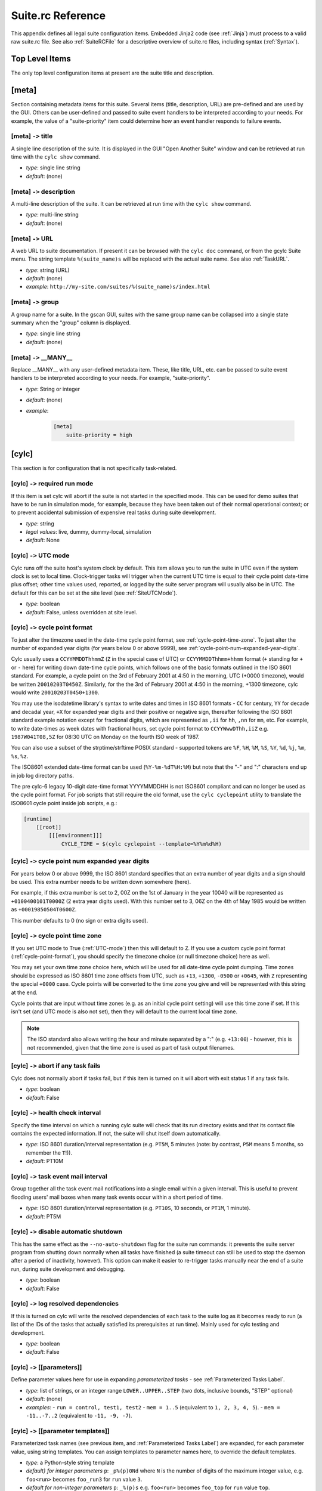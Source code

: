 .. _SuiteRCReference:

Suite.rc Reference
==================

This appendix defines all legal suite configuration items.
Embedded Jinja2 code (see :ref:`Jinja`) must process to a valid
raw suite.rc file. See also :ref:`SuiteRCFile` for a descriptive
overview of suite.rc files, including syntax (:ref:`Syntax`).


Top Level Items
---------------

The only top level configuration items at present are the suite title
and description.


[meta]
------

Section containing metadata items for this suite. Several items
(title, description, URL) are pre-defined and are used by the GUI. Others
can be user-defined and passed to suite event handlers to be interpreted
according to your needs. For example, the value of a "suite-priority" item
could determine how an event handler responds to failure events.


[meta] ``->`` title
^^^^^^^^^^^^^^^^^^^

A single line description of the suite. It is displayed in the GUI
"Open Another Suite" window and can be retrieved at run time with the
``cylc show`` command.

- *type*: single line string
- *default*: (none)


[meta] ``->`` description
^^^^^^^^^^^^^^^^^^^^^^^^^

A multi-line description of the suite. It can be retrieved at run time
with the ``cylc show`` command.

- *type*: multi-line string
- *default*: (none)


.. _SuiteURL:

[meta] ``->`` URL
^^^^^^^^^^^^^^^^^

A web URL to suite documentation.  If present it can be browsed with the
``cylc doc`` command, or from the gcylc Suite menu. The string
template ``%(suite_name)s`` will be replaced with the actual suite
name. See also :ref:`TaskURL`.

- *type*: string (URL)
- *default*: (none)
- *example*: ``http://my-site.com/suites/%(suite_name)s/index.html``


[meta] ``->`` group
^^^^^^^^^^^^^^^^^^^

A group name for a suite. In the gscan GUI, suites with the same group name can
be collapsed into a single state summary when the "group" column is displayed.

- *type*: single line string
- *default*: (none)


[meta] ``->`` \_\_MANY\_\_
^^^^^^^^^^^^^^^^^^^^^^^^^^

Replace \_\_MANY\_\_ with any user-defined metadata item. These, like
title, URL, etc. can be passed to suite event handlers to be interpreted
according to your needs. For example, "suite-priority".

- *type*: String or integer
- *default*: (none)
- *example*:

   .. code-block:: cylc

      [meta]
          suite-priority = high


[cylc]
------

This section is for configuration that is not specifically task-related.


[cylc] ``->`` required run mode
^^^^^^^^^^^^^^^^^^^^^^^^^^^^^^^

If this item is set cylc will abort if the suite is not started in the
specified mode. This can be used for demo suites that have to be
run in simulation mode, for example, because they have been taken out of
their normal operational context; or to prevent accidental submission of
expensive real tasks during suite development.

- *type*: string
- *legal values*: live, dummy, dummy-local, simulation
- *default*: None


.. _UTC-mode:

[cylc] ``->`` UTC mode
^^^^^^^^^^^^^^^^^^^^^^

Cylc runs off the suite host's system clock by default. This item allows
you to run the suite in UTC even if the system clock is set to local time.
Clock-trigger tasks will trigger when the current UTC time is equal to
their cycle point date-time plus offset; other time values used, reported, or
logged by the suite server program will usually also be in UTC. The default for
this can be set at the site level (see :ref:`SiteUTCMode`).

- *type*: boolean
- *default*: False, unless overridden at site level.


.. _cycle-point-format:

[cylc] ``->`` cycle point format
^^^^^^^^^^^^^^^^^^^^^^^^^^^^^^^^

To just alter the timezone used in the date-time cycle point format, see
:ref:`cycle-point-time-zone`. To just alter the number of expanded year digits
(for years below 0 or above 9999), see
:ref:`cycle-point-num-expanded-year-digits`.

Cylc usually uses a ``CCYYMMDDThhmmZ`` (``Z`` in the special
case of UTC) or ``CCYYMMDDThhmm+hhmm`` format (``+`` standing
for ``+`` or ``-`` here) for writing down date-time cycle
points, which follows one of the basic formats outlined in the ISO 8601
standard. For example, a cycle point on the 3rd of February 2001 at 4:50 in
the morning, UTC (+0000 timezone), would be written
``20010203T0450Z``. Similarly, for the the 3rd of February 2001 at
4:50 in the morning, +1300 timezone, cylc would write
``20010203T0450+1300``.

You may use the isodatetime library's syntax to write dates and times in ISO
8601 formats - ``CC`` for century, ``YY`` for decade and
decadal year, ``+X`` for expanded year digits and their positive or
negative sign, thereafter following the ISO 8601 standard example notation
except for fractional digits, which are represented as ``,ii`` for
``hh``, ``,nn`` for ``mm``, etc. For example, to write
date-times as week dates with fractional hours, set cycle point format to
``CCYYWwwDThh,iiZ`` e.g.  ``1987W041T08,5Z`` for 08:30 UTC on
Monday on the fourth ISO week of 1987.

You can also use a subset of the strptime/strftime POSIX standard - supported
tokens are ``%F``, ``%H``, ``%M``, ``%S``,
``%Y``, ``%d``, ``%j``, ``%m``, ``%s``, ``%z``.

The ISO8601 extended date-time format can be used
(``%Y-%m-%dT%H:%M``) but
note that the "-" and ":" characters end up in job log directory paths.

The pre cylc-6 legacy 10-digit date-time format YYYYMMDDHH is not ISO8601
compliant and can no longer be used as the cycle point format. For job
scripts that still require the old format, use the
``cylc cyclepoint`` utility to translate the ISO8601 cycle point
inside job scripts, e.g.:

.. code-block:: cylc

   [runtime]
       [[root]]
           [[[environment]]]
               CYCLE_TIME = $(cylc cyclepoint --template=%Y%m%d%H)


.. _cycle-point-num-expanded-year-digits:

[cylc] ``->`` cycle point num expanded year digits
^^^^^^^^^^^^^^^^^^^^^^^^^^^^^^^^^^^^^^^^^^^^^^^^^^

For years below 0 or above 9999, the ISO 8601 standard specifies that an
extra number of year digits and a sign should be used. This extra number needs
to be written down somewhere (here).

For example, if this extra number is set to 2, 00Z on the 1st of January in
the year 10040 will be represented as ``+0100400101T0000Z`` (2 extra
year digits used). With this number set to 3, 06Z on the 4th of May 1985 would
be written as ``+00019850504T0600Z``.

This number defaults to 0 (no sign or extra digits used).


.. _cycle-point-time-zone:

[cylc] ``->`` cycle point time zone
^^^^^^^^^^^^^^^^^^^^^^^^^^^^^^^^^^^

If you set UTC mode to True (:ref:`UTC-mode`) then this will default to
``Z``. If you use a custom cycle point format
(:ref:`cycle-point-format`), you should specify the timezone choice (or null
timezone choice) here as well.

You may set your own time zone choice here, which will be used for all
date-time cycle point dumping. Time zones should be expressed as ISO 8601 time
zone offsets from UTC, such as ``+13``, ``+1300``,
``-0500`` or ``+0645``, with ``Z`` representing the
special ``+0000`` case. Cycle points will be converted to the time
zone you give and will be represented with this string at the end.

Cycle points that are input without time zones (e.g. as an initial cycle
point
setting) will use this time zone if set. If this isn't set (and UTC mode is
also not set), then they will default to the current local time zone.

.. note::

   The ISO standard also allows writing the hour and minute separated
   by a ":" (e.g. ``+13:00``) - however, this is not recommended, given
   that the time zone is used as part of task output filenames.


[cylc] ``->`` abort if any task fails
^^^^^^^^^^^^^^^^^^^^^^^^^^^^^^^^^^^^^

Cylc does not normally abort if tasks fail, but if this item is turned
on it will abort with exit status 1 if any task fails.

- *type*: boolean
- *default*: False


.. _health-check-interval:

[cylc] ``->`` health check interval
^^^^^^^^^^^^^^^^^^^^^^^^^^^^^^^^^^^

Specify the time interval on which a running cylc suite will check that its run
directory exists and that its contact file contains the expected information.
If not, the suite will shut itself down automatically.

- *type*: ISO 8601 duration/interval representation (e.g. 
  ``PT5M``, 5 minutes (note: by contrast, ``P5M`` means 5
  months, so remember the ``T``!)).
- *default*: PT10M


.. _task-event-mail-interval:

[cylc] ``->`` task event mail interval
^^^^^^^^^^^^^^^^^^^^^^^^^^^^^^^^^^^^^^

Group together all the task event mail notifications into a single email within
a given interval. This is useful to prevent flooding users' mail boxes when
many task events occur within a short period of time.

- *type*: ISO 8601 duration/interval representation (e.g.
  ``PT10S``, 10 seconds, or ``PT1M``, 1 minute).
- *default*: PT5M


[cylc] ``->`` disable automatic shutdown
^^^^^^^^^^^^^^^^^^^^^^^^^^^^^^^^^^^^^^^^

This has the same effect as the ``--no-auto-shutdown`` flag for
the suite run commands: it prevents the suite server program from shutting down
normally when all tasks have finished (a suite timeout can still be used to
stop the daemon after a period of inactivity, however).  This option can
make it easier to re-trigger tasks manually near the end of a suite run,
during suite development and debugging.

- *type*: boolean
- *default*: False


[cylc] ``->`` log resolved dependencies
^^^^^^^^^^^^^^^^^^^^^^^^^^^^^^^^^^^^^^^

If this is turned on cylc will write the resolved dependencies of each
task to the suite log as it becomes ready to run (a list of the IDs of
the tasks that actually satisfied its prerequisites at run time). Mainly
used for cylc testing and development.

- *type*: boolean
- *default*: False


[cylc] ``->`` [[parameters]]
^^^^^^^^^^^^^^^^^^^^^^^^^^^^

Define parameter values here for use in expanding *parameterized tasks* -
see :ref:`Parameterized Tasks Label`.

- *type*: list of strings, or an integer range
  ``LOWER..UPPER..STEP`` (two dots, inclusive bounds, "STEP" optional)
- *default*: (none)
- *examples*:
  - ``run = control, test1, test2``
  - ``mem = 1..5``  (equivalent to ``1, 2, 3, 4, 5``).
  - ``mem = -11..-7..2``  (equivalent to ``-11, -9, -7``).


.. _RefParameterTemplates:

[cylc] ``->`` [[parameter templates]]
^^^^^^^^^^^^^^^^^^^^^^^^^^^^^^^^^^^^^

Parameterized task names (see previous item, and
:ref:`Parameterized Tasks Label`) are expanded, for each parameter value,
using string templates.  You can assign templates to parameter names here,
to override the default templates.

- *type*: a Python-style string template
- *default} for integer parameters* ``p``:
  ``_p%(p)0Nd``
  where ``N`` is the number of digits of the maximum integer value,
  e.g. ``foo<run>`` becomes ``foo_run3`` for ``run`` value ``3``.
- *default for non-integer parameters* ``p``:
  ``_%(p)s`` e.g. ``foo<run>`` becomes ``foo_top`` for
  ``run`` value ``top``.
- *example*: ``run = -R%(run)s`` e.g. ``foo<run>`` becomes ``foo-R3`` for
  ``run`` value ``3``.

.. note::

   The values of a parameter named ``p`` are substituted for ``%(p)s``.
   In ``_run%(run)s`` the first "run" is a string literal, and the second
   gets substituted with each value of the parameter.


.. _SuiteEventHandling:

[cylc] ``->`` [[events]]
^^^^^^^^^^^^^^^^^^^^^^^^

Cylc has internal "hooks" to which you can attach handlers that are
called by the suite server program whenever certain events occur. This section
configures suite event hooks; see :ref:`TaskEventHandling` for
task event hooks.

Event handler commands can send an email or an SMS, call a pager, intervene in
the operation of their own suite, or whatever.
They can be held in the suite bin directory, otherwise it is up to you
to ensure their location is in ``$PATH`` (in the shell in which
cylc runs, on the suite host). The commands should require
very little resource to run and should return quickly.

Each event handler can be specified as a list of command lines or command
line templates.

A command line template may have any or all of these patterns which will be
substituted with actual values:

- \%(event)s: event name (see below)
- \%(suite)s: suite name
- \%(suite\_url)s: suite URL
- \%(message)s: event message, if any
- any suite [meta] item, e.g.:
  - \%(title)s: suite title
  - \%(importance)s: example custom suite metadata

Otherwise the command line will be called with the following default
arguments:

.. code-block:: none

   <suite-event-handler> %(event)s %(suite)s %(message)s

.. note::

   Substitution patterns should not be quoted in the template strings.
   This is done automatically where required.

Additional information can be passed to event handlers via
[cylc] ``->`` [[environment]].


[cylc] ``->`` [[events]] ``->`` EVENT handler
"""""""""""""""""""""""""""""""""""""""""""""

A comma-separated list of one or more event handlers to call when one of the
following EVENTs occurs:

- **startup**  - the suite has started running
- **shutdown** - the suite is shutting down
- **timeout**  - the suite has timed out
- **stalled** - the suite has stalled
- **inactivity** - the suite is inactive

Default values for these can be set at the site level via the siterc file
(see :ref:`SiteCylcHooks`).

Item details:

- *type*: string (event handler script name)
- *default*: None, unless defined at the site level.
- *example*: ``startup handler = my-handler.sh``


[cylc] ``->`` [[[events]]] ``->`` handlers
""""""""""""""""""""""""""""""""""""""""""

Specify the general event handlers as a list of command lines or command line
templates.

- *type*: Comma-separated list of strings (event handler command line or
  command line templates).
- *default*: (none)
- *example*: ``handlers = my-handler.sh``


[cylc] ``->`` [[events]] ``->`` handler events
""""""""""""""""""""""""""""""""""""""""""""""

Specify the events for which the general event handlers should be invoked.

- *type*: Comma-separated list of events
- *default*: (none)
- *example*: ``handler events = timeout, shutdown``


[cylc] ``->`` [[events]] ``->`` mail events
"""""""""""""""""""""""""""""""""""""""""""

Specify the suite events for which notification emails should be sent.

- *type*: Comma-separated list of events
- *default*: (none)
- *example*: ``mail events = startup, shutdown, timeout``


[cylc] ``->`` [[events]] ``->`` mail footer
"""""""""""""""""""""""""""""""""""""""""""

Specify a string or string template to insert to footers of notification emails
for both suite events and task events.

A template string may have any or all of these patterns which will be
substituted with actual values:

- \%(host)s: suite host name
- \%(port)s: suite port number
- \%(owner)s: suite owner name
- \%(suite)s: suite name

- *type*: 
- *default*: (none)
- *example*:
  ``mail footer = see: http://localhost/%(owner)s/notes-on/%(suite)s/``


[cylc] ``->`` [[events]] ``->`` mail from
"""""""""""""""""""""""""""""""""""""""""

Specify an alternate ``from:`` email address for suite event notifications.

- *type*: string
- *default*: None, (notifications@HOSTNAME)
- *example*: ``mail from = no-reply@your-org``


[cylc] ``->`` [[events]] ``->`` mail smtp
"""""""""""""""""""""""""""""""""""""""""

Specify the SMTP server for sending suite event email notifications.

- *type*: string
- *default*: None, (localhost:25)
- *example*: ``mail smtp = smtp.yourorg``


[cylc] ``->`` [[events]] ``->`` mail to
"""""""""""""""""""""""""""""""""""""""

A list of email addresses to send suite event notifications. The list can be
anything accepted by the ``mail`` command.

- *type*: string
- *default*: None, (USER@HOSTNAME)
- *example*: ``mail to = your.colleague``


[cylc] ``->`` [[events]] ``->`` timeout
"""""""""""""""""""""""""""""""""""""""

If a timeout is set and the timeout event is handled, the timeout event
handler(s) will be called if the suite stays in a stalled state for some period
of time. The timer is set initially at suite start up. It is possible to set a
default for this at the site level (see :ref:`SiteCylcHooks`).

- *type*: ISO 8601 duration/interval representation (e.g. 
  ``PT5S``, 5 seconds, ``PT1S``, 1 second) - minimum 0 seconds.
- *default*: (none), unless set at the site level.


[cylc] ``->`` [[events]] ``->`` inactivity
""""""""""""""""""""""""""""""""""""""""""

If inactivity is set and the inactivity event is handled, the inactivity event
handler(s) will be called if there is no activity in the suite for some period
of time. The timer is set initially at suite start up. It is possible to set a
default for this at the site level (see :ref:`SiteCylcHooks`).

- *type*: ISO 8601 duration/interval representation (e.g.  
  ``PT5S``, 5 seconds, ``PT1S``, 1 second) - minimum 0 seconds.
- *default*: (none), unless set at the site level.


[cylc] ``->`` [[events]] ``->`` reset timer
"""""""""""""""""""""""""""""""""""""""""""

If ``True`` (the default) the suite timer will continually reset
after any task changes state, so you can time out after some interval
since the last activity occured rather than on absolute suite execution
time.

- *type*: boolean
- *default*: True


[cylc] ``->`` [[events]] ``->`` abort on stalled
""""""""""""""""""""""""""""""""""""""""""""""""

If this is set to True it will cause the suite to abort with error status
if it stalls. A suite is considered "stalled" if there are no active,
queued or submitting tasks or tasks waiting for clock triggers to be met. It is
possible to set a default for this at the site level
(see :ref:`SiteCylcHooks`).

- *type*: boolean
- *default*: False, unless set at the site level.


[cylc] ``->`` [[events]] ``->`` abort on timeout
""""""""""""""""""""""""""""""""""""""""""""""""

If a suite timer is set (above) this will cause the suite to abort with
error status if the suite times out while still running. It is possible to set
a default for this at the site level (see :ref:`SiteCylcHooks`).

- *type*: boolean
- *default*: False, unless set at the site level.


[cylc] ``->`` [[events]] ``->`` abort on inactivity
"""""""""""""""""""""""""""""""""""""""""""""""""""

If a suite inactivity timer is set (above) this will cause the suite to abort
with error status if the suite is inactive for some period while still running.
It is possible to set a default for this at the site level
(see :ref:`SiteCylcHooks`).

- *type*: boolean
- *default*: False, unless set at the site level.


[cylc] ``->`` [[events]] ``->`` abort if EVENT handler fails
""""""""""""""""""""""""""""""""""""""""""""""""""""""""""""

Cylc does not normally care whether an event handler succeeds or fails,
but if this is turned on the EVENT handler will be executed in the
foreground (which will block the suite while it is running) and the
suite will abort if the handler fails.

- *type*: boolean
- *default*: False


[cylc] ``->`` [[environment]]
"""""""""""""""""""""""""""""

Environment variables defined in this section are passed to suite and
task event handlers.

- These variables are not passed to tasks - use task runtime
  variables for that. Similarly, task runtime variables are not
  available to event handlers - which are executed by the suite server
  program, (not by running tasks) in response to task events.
- Cylc-defined environment variables such as
  ``$CYLC_SUITE_RUN_DIR`` are not passed to task event
  handlers by default, but you can make them available by
  extracting them to the cylc environment like this:

  .. code-block:: cylc

     [cylc]
         [[environment]]
             CYLC_SUITE_RUN_DIR = $CYLC_SUITE_RUN_DIR

- These variables - unlike task execution environment variables
  which are written to job scripts and interpreted by the shell at
  task run time - are not interpreted by the shell prior to use
  so shell variable expansion expressions cannot be used here.


[cylc] ``->`` [[environment]] ``->`` \_\_VARIABLE\_\_
"""""""""""""""""""""""""""""""""""""""""""""""""""""

Replace ``\_\_VARIABLE\_\_`` with any number of environment variable
assignment expressions.
Values may refer to other local environment variables (order of
definition is preserved) and are not evaluated or manipulated by
cylc, so any variable assignment expression that is legal in the
shell in which cylc is running can be used (but see the warning
above on variable expansions, which will not be evaluated).
White space around the ``=`` is allowed (as far as cylc's file
parser is concerned these are just suite configuration items).

- *type*: string
- *default*: (none)
- *examples*: ``FOO = $HOME/foo``


.. _ReferenceTestConfig:

[cylc] ``->`` [[reference test]]
""""""""""""""""""""""""""""""""

Reference tests are finite-duration suite runs that abort with non-zero
exit status if cylc fails, if any task fails, if the suite times
out, or if a shutdown event handler that (by default) compares the test
run with a reference run reports failure. See :ref:`AutoRefTests`.


[cylc] ``->`` [[reference test]] ``->`` suite shutdown event handler
""""""""""""""""""""""""""""""""""""""""""""""""""""""""""""""""""""

A shutdown event handler that should compare the test run with the
reference run, exiting with zero exit status only if the test run
verifies.

- *type*: string (event handler command name or path)
- *default*: ``cylc hook check-triggering``

As for any event handler, the full path can be ommited if the script is
located somewhere in ``$PATH`` or in the suite bin directory.


[cylc] ``->`` [[reference test]] ``->`` required run mode
"""""""""""""""""""""""""""""""""""""""""""""""""""""""""

If your reference test is only valid for a particular run mode, this
setting will cause cylc to abort if a reference test is attempted
in another run mode.

- *type*: string
- *legal values*: live, dummy, dummy-local, simulation
- *default*: None


[cylc] ``->`` [[reference test]] ``->`` allow task failures
"""""""""""""""""""""""""""""""""""""""""""""""""""""""""""

A reference test run will abort immediately if any task fails, unless
this item is set, or a list of *expected task failures* is provided
(below).

- *type*: boolean
- *default*: False


[cylc] ``->`` [[reference test]] ``->`` expected task failures
""""""""""""""""""""""""""""""""""""""""""""""""""""""""""""""

A reference test run will abort immediately if any task fails, unless
*allow task failures* is set (above) or the failed task is found
in a list IDs of tasks that are expected to fail.

- *type*: Comma-separated list of strings (task IDs: ``name.cycle_point``).
- *default*: (none)
- *example*: ``foo.20120808, bar.20120908``


[cylc] ``->`` [[reference test]] ``->`` live mode suite timeout
"""""""""""""""""""""""""""""""""""""""""""""""""""""""""""""""

The timeout value, expressed as an ISO 8601 duration/interval, after which the
test run should be aborted if it has not finished, in live mode. Test runs
cannot be done in live mode unless you define a value for this item, because
it is not possible to arrive at a sensible default for all suites.

- *type*: ISO 8601 duration/interval representation, e.g. 
  ``PT5M`` is 5 minutes (note: by contrast ``P5M`` means 5
  months, so remember the ``T``!).
- *default*: PT1M (1 minute)


[cylc] ``->`` [[reference test]] ``->`` simulation mode suite timeout
"""""""""""""""""""""""""""""""""""""""""""""""""""""""""""""""""""""

The timeout value in minutes after which the test run should be aborted
if it has not finished, in simulation mode. Test runs cannot be done in
simulation mode unless you define a value for this item, because it is
not possible to arrive at a sensible default for all suites.

- *type*: ISO 8601 duration/interval representation (e.g. 
  ``PT5M``, 5 minutes (note: by contrast, ``P5M`` means 5
  months, so remember the ``T``!)).
- *default*: PT1M (1 minute)


[cylc] ``->`` [[reference test]] ``->`` dummy mode suite timeout
""""""""""""""""""""""""""""""""""""""""""""""""""""""""""""""""

The timeout value, expressed as an ISO 8601 duration/interval, after which the
test run should be aborted if it has not finished, in dummy mode.  Test runs
cannot be done in dummy mode unless you define a value for this item, because
it is not possible to arrive at a sensible default for all suites.

- *type*: ISO 8601 duration/interval representation (e.g. 
  ``PT5M``, 5 minutes (note: by contrast, ``P5M`` means 5
  months, so remember the ``T``!)).
- *default*: PT1M (1 minute)


.. _SuiteAuth:

[cylc] ``->`` [[authentication]]
^^^^^^^^^^^^^^^^^^^^^^^^^^^^^^^^

Authentication of client programs with suite server programs can be set in the
global site/user config files and overridden here if necessary.
See :ref:`GlobalAuth` for more information.


[cylc] ``->`` [[authentication]] ``->`` public
""""""""""""""""""""""""""""""""""""""""""""""

The client privilege level granted for public access - i.e. no suite passphrase
required.  See :ref:`GlobalAuth` for legal values.


[cylc] ``->`` [[simulation]]
^^^^^^^^^^^^^^^^^^^^^^^^^^^^

Suite-level configuration for the *simulation* and *dummy* run modes
described in :ref:`SimulationMode`.


[cylc] ``->`` [[simulation]] ``->`` disable suite event handlers
""""""""""""""""""""""""""""""""""""""""""""""""""""""""""""""""

If this is set to ``True`` configured suite event handlers will not be
called in simulation or dummy modes.

- *type*: boolean
- *default*: ``True``


[scheduling]
------------

This section allows cylc to determine when tasks are ready to run.


.. _cycling-mode:

[scheduling] ``->`` cycling mode
^^^^^^^^^^^^^^^^^^^^^^^^^^^^^^^^

Cylc runs using the proleptic Gregorian calendar by default. This item allows
you to either run the suite using the 360 day calendar (12 months of 30 days
in a year) or using integer cycling. It also supports use of the 365 (never a
leap year) and 366 (always a leap year) calendars.

- *type*: string
- *legal values*: gregorian, 360day, 365day, 366day, integer
- *default*: gregorian


.. _initial cycle point:

[scheduling] ``->`` initial cycle point
^^^^^^^^^^^^^^^^^^^^^^^^^^^^^^^^^^^^^^^

In a cold start each cycling task (unless specifically excluded under
``[special tasks]``) will be loaded into the suite with this cycle point,
or with the closest subsequent valid cycle point for the task.  This item can
be overridden on the command line or in the gcylc suite start panel.

In date-time cycling, if you do not provide time zone information for this,
it will be assumed to be local time, or in UTC if :ref:`UTC-mode` is set, or in
the time zone determined by :ref:`cycle-point-time-zone` if that is set.

- *type*: ISO 8601 date-time point representation (e.g. 
  ``CCYYMMDDThhmm``, 19951231T0630) or "now".
- *default*: (none)

The string "now" converts to the current date-time on the suite host (adjusted
to UTC if the suite is in UTC mode but the host is not) to minute resolution.
Minutes (or hours, etc.) may be ignored depending on your cycle point format
(:ref:`cycle-point-format`).


[scheduling] ``->`` final cycle point
^^^^^^^^^^^^^^^^^^^^^^^^^^^^^^^^^^^^^

Cycling tasks are held once they pass the final cycle point, if one is
specified. Once all tasks have achieved this state the suite will shut
down. If this item is provided you can override it on the command line
or in the gcylc suite start panel.

In date-time cycling, if you do not provide time zone information for this,
it will be assumed to be local time, or in UTC if :ref:`UTC-mode` is set, or in
the :ref:`cycle-point-time-zone` if that is set.

- *type*: ISO 8601 date-time point representation (e.g. 
  ``CCYYMMDDThhmm``, 19951231T1230) or ISO 8601 date-time offset
  (e.g.  +P1D+PT6H)
- *default*: (none)


.. _initial cycle point constraints:

[scheduling] ``->`` initial cycle point constraints
^^^^^^^^^^^^^^^^^^^^^^^^^^^^^^^^^^^^^^^^^^^^^^^^^^^

In a cycling suite it is possible to restrict the initial cycle point by
defining a list of truncated time points under the initial cycle point
constraints.

- *type*: Comma-separated list of ISO 8601 truncated time point
  representations (e.g.  T00, T06, T-30).
- *default*: (none)


.. _final cycle point constraints:

[scheduling] ``->`` final cycle point constraints
^^^^^^^^^^^^^^^^^^^^^^^^^^^^^^^^^^^^^^^^^^^^^^^^^

In a cycling suite it is possible to restrict the final cycle point by
defining a list of truncated time points under the final cycle point
constraints.

- *type*: Comma-separated list of ISO 8601 truncated time point
  representations (e.g. T00, T06, T-30).
- *default*: (none)


[scheduling] ``->`` hold after point
^^^^^^^^^^^^^^^^^^^^^^^^^^^^^^^^^^^^

Cycling tasks are held once they pass the hold after cycle point, if one is
specified. Unlike the final cycle point suite will not shut down once all tasks
have passed this point. If this item is provided you can override it on the
command line or in the gcylc suite start panel.


.. _runahead limit:

[scheduling] ``->`` runahead limit
^^^^^^^^^^^^^^^^^^^^^^^^^^^^^^^^^^

Runahead limiting prevents the fastest tasks in a suite from getting too far
ahead of the slowest ones, as documented in :ref:`RunaheadLimit`.

This config item specifies a hard limit as a cycle interval between the
slowest and fastest tasks. It is deprecated in favour of the newer default
limiting by ``max active cycle points`` (:ref:`max active cycle points`).

- *type*: Cycle interval string e.g. ``PT12H``
  for a 12 hour limit under ISO 8601 cycling.
- *default*: (none)


.. _max active cycle points:

[scheduling] ``->`` max active cycle points
^^^^^^^^^^^^^^^^^^^^^^^^^^^^^^^^^^^^^^^^^^^

Runahead limiting prevents the fastest tasks in a suite from getting too far
ahead of the slowest ones, as documented in :ref:`RunaheadLimit`.

This config item supersedes the deprecated hard ``runahead limit``
(:ref:`runahead limit`). It allows up to ``N`` (default 3) consecutive
cycle points to be active at any time, adjusted up if necessary for
any future triggering.

- *type*: integer
- *default*: 3


.. _spawn to max active cycle points:

[scheduling] ``->`` spawn to max active cycle points
^^^^^^^^^^^^^^^^^^^^^^^^^^^^^^^^^^^^^^^^^^^^^^^^^^^^

Allows tasks to spawn out to ``max active cycle points``
(:ref:`max active cycle points`), removing restriction that a task has to have
submitted before its successor can be spawned.

*Important*: This should be used with care given the potential impact of
additional task proxies both in terms of memory and cpu for the cylc daemon as
well as overheads in rendering all the additional tasks in gcylc. Also, use
of the setting may highlight any issues with suite design relying on the
default behaviour where downstream tasks would otherwise be waiting on ones
upstream submitting and the suite would have stalled e.g. a housekeeping task
at a later cycle deleting an earlier cycle's data before that cycle has had
chance to run where previously the task would not have been spawned until its
predecessor had been submitted.

- *type*: boolean
- *default*: False


[scheduling] ``->`` [[queues]]
^^^^^^^^^^^^^^^^^^^^^^^^^^^^^^

Configuration of internal queues, by which the number of simultaneously
active tasks (submitted or running) can be limited, per queue. By
default a single queue called *default* is defined, with all tasks
assigned to it and no limit. To use a single queue for the whole suite
just set the limit on the *default* queue as required.
See also :ref:`InternalQueues`.


[scheduling] ``->`` [[queues]] ``->`` [[[\_\_QUEUE\_\_]]]
"""""""""""""""""""""""""""""""""""""""""""""""""""""""""

Section heading for configuration of a single queue. Replace
``\_\_QUEUE\_\_`` with a queue name, and repeat the section as required.

- *type*: string
- *default*: "default"


[scheduling] ``->`` [[queues]] ``->`` [[[\_\_QUEUE\_\_]]] ``->`` limit
''''''''''''''''''''''''''''''''''''''''''''''''''''''''''''''''''''''

The maximum number of active tasks allowed at any one time, for this queue.

- *type*: integer
- *default*: 0 (i.e. no limit)


[scheduling] ``->`` [[queues]] ``->`` [[[\_\_QUEUE\_\_]]] ``->`` members
''''''''''''''''''''''''''''''''''''''''''''''''''''''''''''''''''''''''

A list of member tasks, or task family names, to assign to this queue
(assigned tasks will automatically be removed from the default queue).

- *type*: Comma-separated list of strings (task or family names).
- *default*: none for user-defined queues; all tasks for the "default" queue


[scheduling] ``->`` [[xtriggers]]
^^^^^^^^^^^^^^^^^^^^^^^^^^^^^^^^^

This section is for *External Trigger* function declarations -
see :ref:`External Triggers`.


[scheduling] ``->`` [[xtriggers]] ``->`` \_\_MANY\_\_
"""""""""""""""""""""""""""""""""""""""""""""""""""""

Replace ``\_\_MANY\_\_`` with any user-defined event trigger function
declarations and corresponding labels for use in the graph:

- *type*: string: function signature followed by optional call interval
- *example*: ``trig_1 = my_trigger(arg1, arg2, kwarg1, kwarg2):PT10S``

(See :ref:`External Triggers` for details).


[scheduling] ``->`` [[special tasks]]
^^^^^^^^^^^^^^^^^^^^^^^^^^^^^^^^^^^^^

This section is used to identify tasks with special behaviour. Family names can
be used in special task lists as shorthand for listing all member tasks.


[scheduling] ``->`` [[special tasks]] ``->`` clock-trigger
""""""""""""""""""""""""""""""""""""""""""""""""""""""""""

.. note::

   Please read :ref:`External Triggers` before
   using the older clock triggers described in this section.

Clock-trigger tasks (see :ref:`ClockTriggerTasks`) wait on a wall clock time
specified as an offset from their own cycle point.

- *type*: Comma-separated list of task or family names with
  associated date-time offsets expressed as ISO8601 interval strings,
  positive or negative, e.g. ``PT1H`` for 1 hour.  The offset
  specification may be omitted to trigger right on the cycle point.
- *default*: (none)
- *example*:

  .. code-block:: cylc

     clock-trigger = foo(PT1H30M), bar(PT1.5H), baz


.. _ClockExpireRef:

[scheduling] ``->`` [[special tasks]] ``->`` clock-expire
"""""""""""""""""""""""""""""""""""""""""""""""""""""""""

Clock-expire tasks enter the ``expired`` state and skip job submission if too
far behind the wall clock when they become ready to run.  The expiry time is
specified as an offset from wall-clock time; typically it should be negative -
see :ref:`ClockExpireTasks`.

- *type*: Comma-separated list of task or family names with
  associated date-time offsets expressed as ISO8601 interval strings,
  positive or negative, e.g. ``PT1H`` for 1 hour.  The offset
  may be omitted if it is zero.
- *default*: (none)
- *example*:

  .. code-block:: cylc

     clock-expire = foo(-P1D)


[scheduling] ``->`` [[special tasks]] ``->`` external-trigger
"""""""""""""""""""""""""""""""""""""""""""""""""""""""""""""

.. note::

   Please read :ref:`External Triggers` before
   using the older mechanism described in this section.

Externally triggered tasks (see :ref:`Old-Style External Triggers`) wait on
external events reported via the ``cylc ext-trigger`` command. To
constrain triggers to a specific cycle point, include
``$CYLC_TASK_CYCLE_POINT`` in the trigger message string and pass the
cycle point to the ``cylc ext-trigger`` command.

- *type*: Comma-separated list of task names with associated
  external trigger message strings.
- *default*: (none)
- *example*: (note the comma and line-continuation character)

  .. code-block:: cylc

     external-trigger = get-satx("new sat-X data ready"),
                          get-saty("new sat-Y data ready for $CYLC_TASK_CYCLE_POINT")


[scheduling] ``->`` [[special tasks]] ``->`` sequential
"""""""""""""""""""""""""""""""""""""""""""""""""""""""

Sequential tasks automatically depend on their own previous-cycle instance.
This declaration is deprecated in favour of explicit inter-cycle triggers -
see :ref:`SequentialTasks`.

- *type*: Comma-separated list of task or family names.
- *default*: (none)
- *example*: ``sequential = foo, bar``


.. _EASU:

[scheduling] ``->`` [[special tasks]] ``->`` exclude at start-up
""""""""""""""""""""""""""""""""""""""""""""""""""""""""""""""""

Any task listed here will be excluded from the initial task pool (this
goes for suite restarts too). If an *inclusion* list is also
specified, the initial pool will contain only included tasks that have
not been excluded. Excluded tasks can still be inserted at run time.
Other tasks may still depend on excluded tasks if they have not been
removed from the suite dependency graph, in which case some manual
triggering, or insertion of excluded tasks, may be required.

- *type*: Comma-separated list of task or family names.
- *default*: (none)


.. _IASU:

[scheduling] ``->`` [[special tasks]] ``->`` include at start-up
""""""""""""""""""""""""""""""""""""""""""""""""""""""""""""""""

If this list is not empty, any task *not* listed in it will be
excluded from the initial task pool (this goes for suite restarts too).
If an *exclusion* list is also specified, the initial pool will
contain only included tasks that have not been excluded. Excluded tasks
can still be inserted at run time. Other tasks may still depend on
excluded tasks if they have not been removed from the suite dependency
graph, in which case some manual triggering, or insertion of excluded
tasks, may be required.

- *type*: Comma-separated list of task or family names.
- *default*: (none)


[scheduling] ``->`` [[dependencies]]
^^^^^^^^^^^^^^^^^^^^^^^^^^^^^^^^^^^^

The suite dependency graph is defined under this section.  You can plot
the dependency graph as you work on it, with ``cylc graph`` or
by right clicking on the suite in the db viewer.  See
also :ref:`ConfiguringScheduling`.


[scheduling] ``->`` [[dependencies]] ``->`` graph
"""""""""""""""""""""""""""""""""""""""""""""""""

The dependency graph for a completely non-cycling suites can go here.
See also :ref:`GraphDescrip` below and :ref:`ConfiguringScheduling`, for graph
string syntax.

- *type*: string
- *example*: (see :ref:`GraphDescrip` below)


[scheduling] ``->`` [[dependencies]] ``->`` [[[\_\_RECURRENCE\_\_]]]
""""""""""""""""""""""""""""""""""""""""""""""""""""""""""""""""""""

``\_\_RECURRENCE\_\_`` section headings define the sequence of cycle points for
which the subsequent graph section is valid. These should be specified in
our ISO 8601 derived sequence syntax, or similar for integer cycling:

- *examples*:
  - date-time cycling: ``[[[T00,T06,T12,T18]]]`` or ``[[[PT6H]]]``
  - integer cycling (stepped by 2): ``[[[P2]]]``
- *default*: (none)


See :ref:`GraphTypes` for more on recurrence expressions, and how multiple
graph sections combine.


.. _GraphDescrip:

[scheduling] ``->`` [[dependencies]] ``->`` [[[\_\_RECURRENCE\_\_]]] ``->`` graph
'''''''''''''''''''''''''''''''''''''''''''''''''''''''''''''''''''''''''''''''''

The dependency graph for a given recurrence section goes here. Syntax examples
follow; see also :ref:`ConfiguringScheduling` and :ref:`TriggerTypes`.

- *type*: string
- *examples*:

  .. code-block:: cylc

     graph = """
         foo => bar => baz & waz     # baz and waz both trigger off bar
         foo[-P1D-PT6H] => bar       # bar triggers off foo[-P1D-PT6H]
         baz:out1 => faz             # faz triggers off a message output of baz
         X:start => Y                # Y triggers if X starts executing
         X:fail => Y                 # Y triggers if X fails
         foo[-PT6H]:fail => bar      # bar triggers if foo[-PT6H] fails
         X => !Y                     # Y suicides if X succeeds
         X | X:fail => Z             # Z triggers if X succeeds or fails
         X:finish => Z               # Z triggers if X succeeds or fails
         (A | B & C ) | D => foo     # general conditional triggers
         foo:submit => bar           # bar triggers if foo is successfully submitted
         foo:submit-fail => bar      # bar triggers if submission of foo fails
         # comment
     """

- *default*: (none)


[runtime]
---------

This section is used to specify how, where, and what to execute when
tasks are ready to run. Common
configuration can be factored out in a multiple-inheritance hierarchy of
runtime namespaces that culminates in the tasks of the suite. Order of
precedence is determined by the C3 linearization algorithm as used to
find the *method resolution order* in Python language class
hiearchies. For details and examples see :ref:`NIORP`.


[runtime] ``->`` [[\_\_NAME\_\_]]
^^^^^^^^^^^^^^^^^^^^^^^^^^^^^^^^^

Replace ``\_\_NAME\_\_`` with a namespace name, or a comma-separated list of
names, and repeat as needed to define all tasks in the suite. Names may
contain letters, digits, underscores, and hyphens. A namespace
represents a group or family of tasks if other namespaces inherit from
it, or a task if no others inherit from it.

.. todo::
   follolwing para here is a '%' thing i.e. not ment to be seen /comment:

  Names may not contain colons (which would preclude use of directory paths
  involving the registration name in ``$PATH`` variables). They
  may not contain the "." character (it will be interpreted as the
  namespace hierarchy delimiter, separating groups and names -huh?).

- *legal values*:
  - ``[[foo]]``
  - ``[[foo, bar, baz]]``

If multiple names are listed the subsequent settings apply to each.

All namespaces inherit initially from *root*, which can be
explicitly configured to provide or override default settings
for all tasks in the suite.


[runtime] ``->`` [[\_\_NAME\_\_]] ``->`` extra log files
""""""""""""""""""""""""""""""""""""""""""""""""""""""""

A list of user-defined log files associated with a task. Files defined here
will appear alongside the default log files in the cylc GUI. Log files
must reside in the job log directory ``$CYLC_TASK_LOG_DIR`` and ideally
should be named using the ``$CYLC_TASK_LOG_ROOT`` prefix
(see :ref:`Task Job Script Variables`).

- *type*: Comma-separated list of strings (log file names).
- *default*: (none)
- *example*: (job.custom-log-name)


[runtime] ``->`` [[\_\_NAME\_\_]] ``->`` inherit
""""""""""""""""""""""""""""""""""""""""""""""""

A list of the immediate parent(s) this namespace inherits from. If no
parents are listed ``root`` is assumed.

- *type*: Comma-separated list of strings (parent namespace names).
- *default*: ``root``


[runtime] ``->`` [[\_\_NAME\_\_]] ``->`` init-script
""""""""""""""""""""""""""""""""""""""""""""""""""""

Custom script invoked by the task job script before the task execution
environment is configured - so it does not have access to any suite or task
environment variables. It can be an external command or script, or inlined
scripting. The original intention for this item was to allow remote tasks to
source login scripts to configure their access to cylc, but this should no
longer be necessary (see :ref:`HowTasksGetAccessToCylc`). See also
``env-script``, ``err-script``, ``exit-script``,
``pre-script``, ``script``, and ``post-script``.

- *type*: string
- *default*: (none)
- *example*: ``init-script = "echo Hello World"``


[runtime] ``->`` [[\_\_NAME\_\_]] ``->`` env-script
"""""""""""""""""""""""""""""""""""""""""""""""""""

Custom script invoked by the task job script between the cylc-defined environment
(suite and task identity, etc.) and the user-defined task runtime environment -
so it has access to the cylc environment (and the task environment has
access to variables defined by this scripting). It can be an external command
or script, or inlined scripting. See also ``init-script``,
``err-script``, ``exit-script``, ``pre-script``,
``script``, and ``post-script``.

- *type*: string
- *default*: (none)
- *example*: ``env-script = "echo Hello World"``


[runtime] ``->`` [[\_\_NAME\_\_]] ``->`` exit-script
""""""""""""""""""""""""""""""""""""""""""""""""""""

Custom script invoked at the very end of *successful* job execution, just
before the job script exits. It should execute very quickly. Companion of
``err-script``, which is executed on job failure. It can be an external
command or script, or inlined scripting. See also ``init-script``,
``env-script``, ``exit-script``, ``pre-script``,
``script``, and ``post-script``.

- *type*: string
- *default*: (none)
- *example*: ``exit-script = "rm -f $TMP_FILES"``


[runtime] ``->`` [[\_\_NAME\_\_]] ``->`` err-script
"""""""""""""""""""""""""""""""""""""""""""""""""""

Custom script to be invoked at the end of the error trap, which is triggered
due to failure of a command in the task job script or trapable job kill. The
output of this will always be sent to STDERR and ``$1`` is set to the
name of the signal caught by the error trap. The script should be fast and use
very little system resource to ensure that the error trap can return quickly.
Companion of ``exit-script``, which is executed on job success.
It can be an external command or script, or inlined scripting. See also
``init-script``, ``env-script``, ``exit-script``,
``pre-script``, ``script``, and ``post-script``.

- *type*: string
- *default*: (none)
- *example*: ``err-script = "printenv FOO"``


[runtime] ``->`` [[\_\_NAME\_\_]] ``->`` pre-script
"""""""""""""""""""""""""""""""""""""""""""""""""""

Custom script invoked by the task job script immediately before the ``script``
item (just below). It can be an external command or script, or inlined scripting.
See also ``init-script``, ``env-script``,
``err-script``, ``exit-script``, ``script``, and
``post-script``.

- *type*: string
- *default*: (none)
- *example*:

  .. code-block:: cylc

     pre-script = """
       . $HOME/.profile
       echo Hello from suite ${CYLC_SUITE_NAME}!"""


.. _ScriptItem:

[runtime] ``->`` [[\_\_NAME\_\_]] ``->`` script
"""""""""""""""""""""""""""""""""""""""""""""""

The main custom script invoked from the task job script. It can be an
external command or script, or inlined scripting. See also
``init-script``, ``env-script``, ``err-script``,
``exit-script``, ``pre-script``, and ``post-script``.

- *type*: string
- *root default*: (none)


[runtime] ``->`` [[\_\_NAME\_\_]] ``->`` post-script
""""""""""""""""""""""""""""""""""""""""""""""""""""

Custom script invoked by the task job script immediately after the
``script`` item (just above). It can be an external command or script,
or inlined scripting.  See also
``init-script``, ``env-script``, ``err-script``,
``exit-script``, ``pre-script``, and ``script``.

- *type*: string
- *default*: (none)


.. _worksubdirectory:

[runtime] ``->`` [[\_\_NAME\_\_]] ``->`` work sub-directory
"""""""""""""""""""""""""""""""""""""""""""""""""""""""""""

Task job scripts are executed from within *work directories* created
automatically under the suite run directory. A task can get its own work
directory from ``$CYLC_TASK_WORK_DIR`` (or simply ``$PWD`` if
it does not ``cd`` elsewhere at runtime). The default directory
path contains task name and cycle point, to provide a unique workspace for
every instance of every task. If several tasks need to exchange files and
simply read and write from their from current working directory, this item
can be used to override the default to make them all use the same workspace.

The top level share and work directory location can be changed (e.g. to a
large data area) by a global config setting (see :ref:`workdirectory`).

- *type*: string (directory path, can contain environment variables)
- *default*: ``$CYLC_TASK_CYCLE_POINT/$CYLC_TASK_NAME``
- *example*: ``$CYLC_TASK_CYCLE_POINT/shared/``

.. note::

   If you omit cycle point from the work sub-directory path successive
   instances of the task will share the same workspace. Consider the effect
   on cycle point offset housekeeping of work directories before doing this.


[runtime] ``->`` [[\_\_NAME\_\_]] ``->`` [[[meta]]]
"""""""""""""""""""""""""""""""""""""""""""""""""""

Section containing metadata items for this task or family namespace.
Several items (title, description, URL) are pre-defined and are used by
the GUI. Others can be user-defined and passed to task event handlers to be
interpreted according to your needs. For example, the value of an
"importance" item could determine how an event handler responds to task
failure events.

Any suite meta item can now be passed to task event handlers by prefixing the
string template item name with "suite\_", for example:

.. code-block:: cylc

   [runtime]
       [[root]]
           [[[events]]]
               failed handler = send-help.sh %(suite_title)s %(suite_importance)s %(title)s


[runtime] ``->`` [[\_\_NAME\_\_]] ``->`` [[[meta]]] ``->`` title
''''''''''''''''''''''''''''''''''''''''''''''''''''''''''''''''

A single line description of this namespace. It is displayed by the
``cylc list`` command and can be retrieved from running tasks
with the ``cylc show`` command.

- *type*: single line string
- *root default*: (none)


[runtime] ``->`` [[\_\_NAME\_\_]] ``->`` [[[meta]]] ``->`` description
''''''''''''''''''''''''''''''''''''''''''''''''''''''''''''''''''''''

A multi-line description of this namespace, retrievable from running tasks with the
``cylc show`` command.

- *type*: multi-line string
- *root default*: (none)


.. _TaskURL:

[runtime] ``->`` [[\_\_NAME\_\_]] ``->`` [[[meta]]] ``->`` URL
''''''''''''''''''''''''''''''''''''''''''''''''''''''''''''''

A web URL to task documentation for this suite.  If present it can be browsed
with the ``cylc doc`` command, or by right-clicking on the task in
gcylc. The string templates ``%(suite_name)s`` and
``%(task_name)s`` will be replaced with the actual suite and task names.
See also :ref:`SuiteURL`.

- *type*: string (URL)
- *default*: (none)
- *example*: you can set URLs to all tasks in a suite by putting
  something like the following in the root namespace:

  .. code-block:: cylc

     [runtime]
         [[root]]
             [[[meta]]]
                 URL = http://my-site.com/suites/%(suite_name)s/%(task_name)s.html

.. note::

   URLs containing the comment delimiter ``#`` must be protected by quotes.


[runtime] ``->`` [[\_\_NAME\_\_]] ``->`` [[[meta]]] ``->`` \_\_MANY\_\_
'''''''''''''''''''''''''''''''''''''''''''''''''''''''''''''''''''''''

Replace ``\_\_MANY\_\_`` with any user-defined metadata item. These, like title,
URL, etc. can be passed to task event handlers to be interpreted according to your
needs. For example, the value of an "importance" item could determine how an event
handler responds to task failure events.

- *type*: String or integer
- *default*: (none)
- *example*:

  .. code-block:: cylc

     [runtime]
         [[root]]
             [[[meta]]]
                 importance = high
                 color = red


[runtime] ``->`` [[\_\_NAME\_\_]] ``->`` [[[job]]]
""""""""""""""""""""""""""""""""""""""""""""""""""

This section configures the means by which cylc submits task job scripts
to run.


.. _RuntimeJobSubMethods:

[runtime] ``->`` [[\_\_NAME\_\_]] ``->`` [[[job]]] ``->`` batch system
''''''''''''''''''''''''''''''''''''''''''''''''''''''''''''''''''''''

See :ref:`TaskJobSubmission` for how job submission works, and how to define
new handlers for different batch systems. Cylc has a number of built in batch
system handlers:

- *type*: string
- *legal values*:

  - ``background`` - invoke a child process
  - ``at`` - the rudimentary Unix ``at`` scheduler
  - ``loadleveler`` - IBM LoadLeveler ``llsubmit``, with directives
    defined in the suite.rc file
  - ``lsf`` - IBM Platform LSF ``bsub``, with directives defined in the
    suite.rc file
  - ``pbs`` - PBS ``qsub``, with directives defined in the suite.rc file
  - ``sge`` - Sun Grid Engine ``qsub``, with directives defined in the
    suite.rc file
  - ``slurm`` - Simple Linux Utility for Resource Management ``sbatch``, with
    directives defined in the suite.rc file
  - ``moab`` - Moab workload manager ``msub``, with directives defined in the
    suite.rc file

- *default*: ``background``


[runtime] ``->`` [[\_\_NAME\_\_]] ``->`` [[[job]]] ``->`` execution time limit
''''''''''''''''''''''''''''''''''''''''''''''''''''''''''''''''''''''''''''''

Specify the execution wall clock limit for a job of the task.
For ``background`` and ``at``, the job script will be invoked using the ``timeout``
command. For other batch systems, the specified time will be automatically
translated into the equivalent directive for wall clock limit.

Tasks are polled multiple times, where necessary, when they exceed their
execution time limits. (See :ref:`ExecutionTimeLimitPollingIntervals` for
how to configure the polling intervals).

    - *type*: ISO 8601 duration/interval representation
    - *example*: ``PT5M``, 5 minutes, ``PT1H``, 1 hour
    - *default*: (none)


[runtime] ``->`` [[\_\_NAME\_\_]] ``->`` [[[job]]] ``->`` batch submit command template
'''''''''''''''''''''''''''''''''''''''''''''''''''''''''''''''''''''''''''''''''''''''

This allows you to override the actual command used by the chosen batch
system. The template's ``\%(job)s`` will be substituted by the
job file path.

- *type*: string
- *legal values*: a string template
- *example*: ``llsubmit \%(job)s``


.. _JobSubShell:

[runtime] ``->`` [[\_\_NAME\_\_]] ``->`` [[[job]]] ``->`` shell
'''''''''''''''''''''''''''''''''''''''''''''''''''''''''''''''

Location of the command used to interpret the job script submitted by the suite
server program when a task is ready to run. This can be set to the location of
``bash`` in the job host if the shell is not installed in the standard
location.

.. note::

   It has no bearing on any sub-shells that may be called by the job script.

Setting this to the path of a ksh93 interpreter is deprecated. Support of which
will be withdrawn in a future cylc release. Setting this to any other shell is
not supported.

- *type*: string
- *root default*: ``/bin/bash``


.. _JobSubRefRetries:

[runtime] ``->`` [[\_\_NAME\_\_]] ``->`` [[[job]]] ``->`` submission retry delays
'''''''''''''''''''''''''''''''''''''''''''''''''''''''''''''''''''''''''''''''''

A list of duration (in ISO 8601 syntax), after which to resubmit if job
submission fails.

- *type*: Comma-separated list of ISO 8601 duration/interval
  representations, optionally *preceded* by multipliers.
- *example*: ``PT1M,3*PT1H, P1D`` is equivalent to
  ``PT1M, PT1H, PT1H, PT1H, P1D`` - 1 minute, 1 hour, 1 hour, 1
  hour, 1 day.
- *default*: (none)


.. _RefRetries:

[runtime] ``->`` [[\_\_NAME\_\_]] ``->`` [[[job]]] ``->`` execution retry delays
''''''''''''''''''''''''''''''''''''''''''''''''''''''''''''''''''''''''''''''''

See also :ref:`TaskRetries`.

A list of ISO 8601 time duration/intervals after which to resubmit the task
if it fails. The variable ``$CYLC_TASK_TRY_NUMBER`` in the task
execution environment is incremented each time, starting from 1 for the
first try - this can be used to vary task behaviour by try number.

- *type*: Comma-separated list of ISO 8601 duration/interval representations,
  optionally *preceded* by multipliers.
- *example*: ``PT1.5M,3*PT10M`` is equivalent to
  ``PT1.5M, PT10M, PT10M, PT10M`` - 1.5 minutes, 10 minutes, 10 minutes, 10 minutes.
- *default*: (none)


.. _SubmissionPollingIntervals:

[runtime] ``->`` [[\_\_NAME\_\_]] ``->`` [[[job]]] ``->`` submission polling intervals
''''''''''''''''''''''''''''''''''''''''''''''''''''''''''''''''''''''''''''''''''''''

A list of intervals, expressed as ISO 8601 duration/intervals, with optional
multipliers, after which cylc will poll for status while the task is in the
submitted state.

For the polling task communication method this overrides the default
submission polling interval in the site/user config files
(:ref:`SiteAndUserConfiguration`). For default and ssh task communications,
polling is not done by default but it can still be configured here as a
regular check on the health of submitted tasks.

Each list value is used in turn until the last, which is used repeatedly
until finished.

- *type*: Comma-separated list of ISO 8601 duration/interval
  representations, optionally *preceded* by multipliers.
- *example*: ``PT1M,3*PT1H, PT1M`` is equivalent to
  ``PT1M, PT1H, PT1H, PT1H, PT1M`` - 1 minute, 1 hour, 1 hour, 1
  hour, 1 minute.
- *default*: (none)

A single interval value is probably appropriate for submission polling.


.. _ExecutionPollingIntervals:

[runtime] ``->`` [[\_\_NAME\_\_]] ``->`` [[[job]]] ``->`` execution polling intervals
'''''''''''''''''''''''''''''''''''''''''''''''''''''''''''''''''''''''''''''''''''''

A list of intervals, expressed as ISO 8601 duration/intervals, with optional
multipliers, after which cylc will poll for status while the task is in the
running state.

For the polling task communication method this overrides the default
execution polling interval in the site/user config files
(:ref:`SiteAndUserConfiguration`). For default and ssh task communications,
polling is not done by default but it can still be configured here as a
regular check on the health of submitted tasks.

Each list value is used in turn until the last, which is used repeatedly
until finished.

- *type*: Comma-separated list of ISO 8601 duration/interval
  representations, optionally *preceded* by multipliers.
- *example*: ``PT1M,3*PT1H, PT1M`` is equivalent to
  ``PT1M, PT1H, PT1H, PT1H, PT1M`` - 1 minute, 1 hour, 1 hour, 1
  hour, 1 minute.
- *default*: (none)


[runtime] ``->`` [[\_\_NAME\_\_]] ``->`` [[[remote]]]
"""""""""""""""""""""""""""""""""""""""""""""""""""""

Configure host and username, for tasks that do not run on the suite host
account. Non-interactive ssh is used to submit the task by the configured
batch system, so you must distribute your ssh key to allow
this. Cylc must be installed on task remote accounts, but no external
software dependencies are required there.


.. _DynamicHostSelection:

[runtime] ``->`` [[\_\_NAME\_\_]] ``->`` [[[remote]]] ``->`` host
'''''''''''''''''''''''''''''''''''''''''''''''''''''''''''''''''

The remote host for this namespace. This can be a static hostname, an
environment variable that holds a hostname, or a command that prints a
hostname to stdout. Host selection commands are executed just prior to
job submission. The host (static or dynamic) may have an entry in the
cylc site or user config file to specify parameters such as the location
of cylc on the remote machine; if not, the corresponding local settings
(on the suite host) will be assumed to apply on the remote host.

- *type*: string (a valid hostname on the network)
- *default*: (none)
- *examples*:

  - static host name: ``host = foo``
  - fully qualified: ``host = foo.bar.baz``
  - dynamic host selection:

    - shell command (1): ``host = $(host-selector.sh)``
    - shell command (2): ``host = \`host-selector.sh\```
    - environment variable: ``host = $MY_HOST``


[runtime] ``->`` [[\_\_NAME\_\_]] ``->`` [[[remote]]] ``->`` owner
''''''''''''''''''''''''''''''''''''''''''''''''''''''''''''''''''

The username of the task host account. This is (only) used in the
non-interactive ssh command invoked by the suite server program to submit the
remote task (consequently it may be defined using local environment variables
(i.e. the shell in which cylc runs, and ``[cylc] -> [[environment]]``).

If you use dynamic host selection and have different usernames on
the different selectable hosts, you can configure your
``$HOME/.ssh/config`` to handle username translation.

- *type*: string (a valid username on the remote host)
- *default*: (none)


.. _runtime-remote-retrieve-job-logs:

[runtime] ``->`` [[\_\_NAME\_\_]] ``->`` [[[remote]]] ``->`` retrieve job logs
''''''''''''''''''''''''''''''''''''''''''''''''''''''''''''''''''''''''''''''

Remote task job logs are saved to the suite run directory on the task host, not
on the suite host. If you want the job logs pulled back to the suite host
automatically, you can set this item to ``True``. The suite will
then attempt to ``rsync`` the job logs once from the remote host each
time a task job completes. E.g. if the job file is
``~/cylc-run/tut.oneoff.remote/log/job/1/hello/01/job``, anything under
``~/cylc-run/tut.oneoff.remote/log/job/1/hello/01/`` will be retrieved.

- *type*: boolean
- *default*: False


.. _runtime-remote-retrieve-job-logs-max-size:

[runtime] ``->`` [[\_\_NAME\_\_]] ``->`` [[[remote]]] ``->`` retrieve job logs max size
'''''''''''''''''''''''''''''''''''''''''''''''''''''''''''''''''''''''''''''''''''''''

If the disk space of the suite host is limited, you may want to set the maximum
sizes of the job log files to retrieve. The value can be anything that is
accepted by the ``--max-size=SIZE`` option of the ``rsync`` command.

- *type*: string
- *default*: None


.. _runtime-remote-retrieve-job-logs-retry-delays:

[runtime] ``->`` [[\_\_NAME\_\_]] ``->`` [[[remote]]] ``->`` retrieve job logs retry delays
'''''''''''''''''''''''''''''''''''''''''''''''''''''''''''''''''''''''''''''''''''''''''''

Some batch systems have considerable delays between the time when the job
completes and when it writes the job logs in its normal location. If this is
the case, you can configure an initial delay and some retry delays between
subsequent attempts. The default behaviour is to attempt once without any delay.

- *type*: Comma-separated list of ISO 8601 duration/interval representations, optionally
  *preceded* by multipliers.
- *default*: (none)
- *example*: ``retrieve job logs retry delays = PT10S, PT1M, PT5M``


[runtime] ``->`` [[\_\_NAME\_\_]] ``->`` [[[remote]]] ``->``  suite definition directory
''''''''''''''''''''''''''''''''''''''''''''''''''''''''''''''''''''''''''''''''''''''''

The path to the suite configuration directory on the remote account, needed if
remote tasks require access to files stored there (via
``$CYLC_SUITE_DEF_PATH``) or in the suite bin directory (via
``$PATH``).  If this item is not defined, the local suite
configuration directory path will be assumed, with the suite owner's home
directory, if present, replaced by ``'$HOME'`` for
interpretation on the remote account.

- *type*: string (a valid directory path on the remote account)
- *default*: (local suite configuration path with ``$HOME`` replaced)


.. _TaskEventHandling:

[runtime] ``->`` [[\_\_NAME\_\_]] ``->`` [[[events]]]
"""""""""""""""""""""""""""""""""""""""""""""""""""""

Cylc can call nominated event handlers when certain task events occur. This
section configures specific task event handlers; see :ref:`SuiteEventHandling`
for suite events.

Event handlers can be located in the suite ``bin/`` directory,
otherwise it is up to you to ensure their location is in ``$PATH`` (in
the shell in which the suite server program runs). They should require little
resource to run and return quickly.

Each task event handler can be specified as a list of command lines or command
line templates. They can contain any or all of the following patterns, which
will be substituted with actual values:

- \%(event)s: event name
- \%(suite)s: suite name
- \%(point)s: cycle point
- \%(name)s: task name
- \%(submit\_num)s: submit number
- \%(try\_num)s: try number
- \%(id)s: task ID (i.e. \%(name)s.\%(point)s)
- \%(batch\_sys\_name)s: batch system name
- \%(batch\_sys\_job\_id)s: batch system job ID
- \%(message)s: event message, if any
- any task [meta] item, e.g.:
  - \%(title)s: task title
  - \%(URL)s: task URL
  - \%(importance)s - example custom task metadata
- any suite [meta] item, prefixed with "suite\_", e.g.:
  - \%(suite\_title)s: suite title
  - \%(suite\_URL)s: suite URL
  - \%(suite\_rating)s - example custom suite metadata

Otherwise, the command line will be called with the following default
arguments:

.. code-block:: none

   <task-event-handler> %(event)s %(suite)s %(id)s %(message)s

.. note::

   Substitution patterns should not be quoted in the template strings.
   This is done automatically where required.

For an explanation of the substitution syntax, see
`String Formatting Operations in the Python
documentation <https://docs.python.org/2/library/stdtypes.html#string-formatting>`_.

Additional information can be passed to event handlers via the
``[cylc] -> [[environment]]`` (but not via task
runtime environments - event handlers are not called by tasks).


[runtime] ``->`` [[\_\_NAME\_\_]] ``->`` [[[events]]] ``->`` EVENT handler
''''''''''''''''''''''''''''''''''''''''''''''''''''''''''''''''''''''''''

A list of one or more event handlers to call when one of the following EVENTs occurs:

- **submitted** - the job submit command was successful
- **submission failed** - the job submit command failed, or the
  submitted job was killed before it started executing
- **submission retry** - job submit failed, but cylc will resubmit it
  after a configured delay
- **submission timeout** - the submitted job timed out without commencing execution
- **started** - the task reported commencement of execution
- **succeeded** - the task reported that it completed successfully
- **failed** - the task reported that if tailed to complete successfully
- **retry** - the task failed, but cylc will resubmit it
  after a configured delay
- **execution timeout** - the task timed out after execution commenced
- **warning** - the task reported a WARNING severity message
- **critical** - the task reported a CRITICAL severity message
- **custom** - the task reported a CUSTOM severity message
- **late** - the task is never active and is late

Item details:
- *type*: Comma-separated list of strings (event handler scripts).
- *default*: None
- *example*: ``failed handler = my-failed-handler.sh``


.. _runtime-event-hooks-submission-timeout:

[runtime] ``->`` [[\_\_NAME\_\_]] ``->`` [[[events]]] ``->`` submission timeout
'''''''''''''''''''''''''''''''''''''''''''''''''''''''''''''''''''''''''''''''

If a task has not started after the specified ISO 8601 duration/interval, the
*submission timeout* event handler(s) will be called.

- *type*: ISO 8601 duration/interval representation (e.g.
  ``PT30M``, 30 minutes or ``P1D``, 1 day).
- *default*: (none)


.. _runtime-event-hooks-execution-timeout:

[runtime] ``->`` [[\_\_NAME\_\_]] ``->`` [[[events]]] ``->`` execution timeout
''''''''''''''''''''''''''''''''''''''''''''''''''''''''''''''''''''''''''''''

If a task has not finished after the specified ISO 8601 duration/interval, the
*execution timeout* event handler(s) will be called.

- *type*: ISO 8601 duration/interval representation (e.g.
  ``PT4H``, 4 hours or ``P1D``, 1 day).
- *default*: (none)


.. _runtime-event-hooks-reset-timer:

[runtime] ``->`` [[\_\_NAME\_\_]] ``->`` [[[events]]] ``->`` reset timer
''''''''''''''''''''''''''''''''''''''''''''''''''''''''''''''''''''''''

If you set an execution timeout the timer can be reset to zero every
time a message is received from the running task (which indicates the
task is still alive).  Otherwise, the task will timeout if it does not
finish in the alotted time regardless of incoming messages.

- *type*: boolean
- *default*: False


[runtime] ``->`` [[\_\_NAME\_\_]] ``->`` [[[events]]] ``->`` handlers
'''''''''''''''''''''''''''''''''''''''''''''''''''''''''''''''''''''

Specify a list of command lines or command line templates as task event handlers.

- *type*: Comma-separated list of strings (event handler command line or command
  line templates).
- *default*: (none)
- *example*: ``handlers = my-handler.sh``


[runtime] ``->`` [[\_\_NAME\_\_]] ``->`` [[[events]]] ``->`` handler events
'''''''''''''''''''''''''''''''''''''''''''''''''''''''''''''''''''''''''''

Specify the events for which the general task event handlers should be invoked.

- *type*: Comma-separated list of events
- *default*: (none)
- *example*: ``handler events = submission failed, failed``


.. _runtime-events-handler-retry-delays:

[runtime] ``->`` [[\_\_NAME\_\_]] ``->`` [[[events]]] ``->`` handler retry delays
'''''''''''''''''''''''''''''''''''''''''''''''''''''''''''''''''''''''''''''''''

Specify an initial delay before running an event handler command and any retry
delays in case the command returns a non-zero code. The default behaviour is to
run an event handler command once without any delay.

- *type*: Comma-separated list of ISO 8601 duration/interval representations,
  optionally *preceded* by multipliers.
- *default*: (none)
- *example*: ``handler retry delays = PT10S, PT1M, PT5M``


[runtime] ``->`` [[\_\_NAME\_\_]] ``->`` [[[events]]] ``->`` mail events
''''''''''''''''''''''''''''''''''''''''''''''''''''''''''''''''''''''''

Specify the events for which notification emails should be sent.

- *type*: Comma-separated list of events
- *default*: (none)
- *example*: ``mail events = submission failed, failed``


[runtime] ``->`` [[\_\_NAME\_\_]] ``->`` [[[events]]] ``->`` mail from
''''''''''''''''''''''''''''''''''''''''''''''''''''''''''''''''''''''

Specify an alternate ``from:`` email address for event notifications.

- *type*: string
- *default*: None, (notifications@HOSTNAME)
- *example*: ``mail from = no-reply@your-org``


[runtime] ``->`` [[\_\_NAME\_\_]] ``->`` [[[events]]] ``->`` mail retry delays
''''''''''''''''''''''''''''''''''''''''''''''''''''''''''''''''''''''''''''''

Specify an initial delay before running the mail notification command and any
retry delays in case the command returns a non-zero code. The default behaviour
is to run the mail notification command once without any delay.

- *type*: Comma-separated list of ISO 8601 duration/interval representations,
  optionally *preceded* by multipliers.
- *default*: (none)
- *example*: ``mail retry delays = PT10S, PT1M, PT5M``


[runtime] ``->`` [[\_\_NAME\_\_]] ``->`` [[[events]]] ``->`` mail smtp
''''''''''''''''''''''''''''''''''''''''''''''''''''''''''''''''''''''

Specify the SMTP server for sending email notifications.

- *type*: string
- *default*: None, (localhost:25)
- *example*: ``mail smtp = smtp.yourorg``


[runtime] ``->`` [[\_\_NAME\_\_]] ``->`` [[[events]]] ``->`` mail to
''''''''''''''''''''''''''''''''''''''''''''''''''''''''''''''''''''

A list of email addresses to send task event notifications. The list can be
anything accepted by the ``mail`` command.

- *type*: string
- *default*: None, (USER@HOSTNAME)
- *example*: ``mail to = your.colleague``


[runtime] ``->`` [[\_\_NAME\_\_]] ``->`` [[[environment]]]
""""""""""""""""""""""""""""""""""""""""""""""""""""""""""

The user defined task execution environment. Variables defined here can
refer to cylc suite and task identity variables, which are exported
earlier in the task job script, and variable assignment expressions can
use cylc utility commands because access to cylc is also configured
earlier in the script.  See also :ref:`TaskExecutionEnvironment`.


.. _AppendixTaskExecutionEnvironment:

[runtime] ``->`` [[\_\_NAME\_\_]] ``->`` [[[environment]]] ``->`` \_\_VARIABLE\_\_
''''''''''''''''''''''''''''''''''''''''''''''''''''''''''''''''''''''''''''''''''

Replace ``\_\_VARIABLE\_\_`` with any number of environment variable
assignment expressions. Order of definition is preserved so values can
refer to previously defined variables. Values are passed through to the task
job script without evaluation or manipulation by cylc, so any variable assignment
expression that is legal in the job submission shell can be used.
White space around the ``=`` is allowed (as far as cylc's suite.rc
parser is concerned these are just normal configuration items).

- *type*: string
- *default*: (none)
- *legal values*: depends to some extent on the task job
  submission shell (:ref:`JobSubShell`).
- *examples*, for the bash shell:

  - ``FOO = $HOME/bar/baz``
  - ``BAR = ${FOO}$GLOBALVAR``
  - ``BAZ = $( echo "hello world" )``
  - ``WAZ = ${FOO%.jpg}.png``
  - ``NEXT_CYCLE = $( cylc cycle-point --offset=PT6H )``
  - ``PREV_CYCLE = \`cylc cycle-point --offset=-PT6H```
  - ``ZAZ = "${FOO#bar}" # <-- QUOTED to escape the suite.rc comment character``


.. _EnvironmentFilter:

[runtime] ``->`` [[\_\_NAME\_\_]] ``->`` [[[environment filter]]]
"""""""""""""""""""""""""""""""""""""""""""""""""""""""""""""""""

This section contains environment variable inclusion and exclusion
lists that can be used to filter the inherited environment. *This is
not intended as an alternative to a well-designed inheritance hierarchy
that provides each task with just the variables it needs.* Filters can,
however, improve suites with tasks that inherit a lot of environment
they don't need, by making it clear which tasks use which variables.
They can optionally be used routinely as explicit "task environment
interfaces" too, at some cost to brevity, because they guarantee that
variables filtered out of the inherited task environment are not used.

.. note::

   Environment filtering is done after inheritance is completely
   worked out, not at each level on the way, so filter lists in higher-level
   namespaces only have an effect if they are not overridden by descendants.


[runtime] ``->`` [[\_\_NAME\_\_]] ``->`` [[[environment filter]]] ``->`` include
''''''''''''''''''''''''''''''''''''''''''''''''''''''''''''''''''''''''''''''''

If given, only variables named in this list will be included from the
inherited environment, others will be filtered out. Variables may also
be explicitly excluded by an ``exclude`` list.

- *type*: Comma-separated list of strings (variable names).
- *default*: (none)


[runtime] ``->`` [[\_\_NAME\_\_]] ``->`` [[[environment filter]]] ``->`` exclude
''''''''''''''''''''''''''''''''''''''''''''''''''''''''''''''''''''''''''''''''

Variables named in this list will be filtered out of the inherited
environment.  Variables may also be implicitly excluded by
omission from an ``include`` list.

- *type*: Comma-separated list of strings (variable names).
- *default*: (none)


[runtime] ``->`` [[\_\_NAME\_\_]] ``->`` [[[parameter environment templates]]]
""""""""""""""""""""""""""""""""""""""""""""""""""""""""""""""""""""""""""""""

The user defined task execution parameter environment templates. This is only
relevant for *parameterized tasks* - see :ref:`Parameterized Tasks Label`.


[runtime] ``->`` [[\_\_NAME\_\_]] ``->`` [[[parameter environment templates]]] ``->`` \_\_VARIABLE\_\_
''''''''''''''''''''''''''''''''''''''''''''''''''''''''''''''''''''''''''''''''''''''''''''''''''''''

Replace ``\_\_VARIABLE\_\_`` with pairs of environment variable
name and Python string template for parameter substitution. This is only
relevant for *parameterized tasks* - see :ref:`Parameterized Tasks Label`.

If specified, in addition to the standard ``CYLC\_TASK\_PARAM\_<key>``
variables, the job script will also export the named variables specified
here, with the template strings substituted with the parameter values.

- *type*: string
- *default*: (none)
- *legal values*: name=string template pairs
- *examples*, for the bash shell:

  - ``MYNUM=%(i)d``
  - ``MYITEM=%(item)s``
  - ``MYFILE=/path/to/%(i)03d/%(item)s``


[runtime] ``->`` [[\_\_NAME\_\_]] ``->`` [[[directives]]]
"""""""""""""""""""""""""""""""""""""""""""""""""""""""""

Batch queue scheduler directives.  Whether or not these are used depends
on the batch system. For the built-in methods that support directives
(``loadleveler``, ``lsf``, ``pbs``, ``sge``,
``slurm``, ``moab``), directives are written to the top of the
task job script in the correct format for the method. Specifying directives
individually like this allows use of default directives that can be
individually overridden at lower levels of the runtime namespace hierarchy.


[runtime] ``->`` [[\_\_NAME\_\_]] ``->`` [[[directives]]] ``->`` \_\_DIRECTIVE\_\_
''''''''''''''''''''''''''''''''''''''''''''''''''''''''''''''''''''''''''''''''''

Replace ``\_\_DIRECTIVE\_\_`` with each directive assignment, e.g.
``class = parallel``.

- *type*: string
- *default*: (none)

Example directives for the built-in batch system handlers are shown
in :ref:`AvailableMethods`.


[runtime] ``->`` [[\_\_NAME\_\_]] ``->`` [[[outputs]]]
""""""""""""""""""""""""""""""""""""""""""""""""""""""

Register custom task outputs for use in message triggering in this section
(:ref:`MessageTriggers`)


[runtime] ``->`` [[\_\_NAME\_\_]] ``->`` [[[outputs]]] ``->`` \_\_OUTPUT\_\_
''''''''''''''''''''''''''''''''''''''''''''''''''''''''''''''''''''''''''''

Replace ``\_\_OUTPUT\_\_`` with one or more custom task output messages
(:ref:`MessageTriggers`).  The item name is used to select the custom output
message in graph trigger notation.

- *type*: string
- *default*: (none)
- *examples*:

  .. code-block:: cylc

     out1 = "sea state products ready"
     out2 = "NWP restart files completed"



[runtime] ``->`` [[\_\_NAME\_\_]] ``->`` [[[suite state polling]]]
""""""""""""""""""""""""""""""""""""""""""""""""""""""""""""""""""

Configure automatic suite polling tasks as described
in :ref:`SuiteStatePolling`. The
items in this section reflect the options and defaults of the
``cylc suite-state`` command, except that the target suite name and the
``--task``, ``--cycle``, and ``--status`` options are
taken from the graph notation.


[runtime] ``->`` [[\_\_NAME\_\_]] ``->`` [[[suite state polling]]] ``->`` run-dir
'''''''''''''''''''''''''''''''''''''''''''''''''''''''''''''''''''''''''''''''''

For your own suites the run database location is determined by your
site/user config. For other suites, e.g. those owned by others, or
mirrored suite databases, use this item to specify the location
of the top level cylc run directory (the database should be a
suite-name sub-directory of this location).

- *type*: string (a directory path on the target suite host)
- *default*: as configured by site/user config (for your own suites)


[runtime] ``->`` [[\_\_NAME\_\_]] ``->`` [[[suite state polling]]] ``->`` interval
''''''''''''''''''''''''''''''''''''''''''''''''''''''''''''''''''''''''''''''''''

Polling interval expressed as an ISO 8601 duration/interval.

- *type*: ISO 8601 duration/interval representation (e.g.
  ``PT10S``, 10 seconds, or ``PT1M``, 1 minute).
- *default*: PT1M


[runtime] ``->`` [[\_\_NAME\_\_]] ``->`` [[[suite state polling]]] ``->`` max-polls
'''''''''''''''''''''''''''''''''''''''''''''''''''''''''''''''''''''''''''''''''''

The maximum number of polls before timing out and entering the "failed" state.

- *type*: integer
- *default*: 10


[runtime] ``->`` [[\_\_NAME\_\_]] ``->`` [[[suite state polling]]] ``->`` user
''''''''''''''''''''''''''''''''''''''''''''''''''''''''''''''''''''''''''''''

Username of an account on the suite host to which you have access. The
polling ``cylc suite-state`` command will be invoked
on the remote account.

- *type*: string (username)
- *default*: (none)


[runtime] ``->`` [[\_\_NAME\_\_]] ``->`` [[[suite state polling]]] ``->`` host
''''''''''''''''''''''''''''''''''''''''''''''''''''''''''''''''''''''''''''''

The hostname of the target suite. The polling ``cylc suite-state`` command
will be invoked on the remote account.

- *type*: string (hostname)
- *default*: (none)


[runtime] ``->`` [[\_\_NAME\_\_]] ``->`` [[[suite state polling]]] ``->`` message
'''''''''''''''''''''''''''''''''''''''''''''''''''''''''''''''''''''''''''''''''

Wait for the target task in the target suite to receive a specified message
rather than achieve a state.

- *type*: string (the message)
- *default*: (none)


[runtime] ``->`` [[\_\_NAME\_\_]] ``->`` [[[suite state polling]]] ``->`` verbose
'''''''''''''''''''''''''''''''''''''''''''''''''''''''''''''''''''''''''''''''''

Run the polling ``cylc suite-state`` command in verbose output mode.

- *type*: boolean
- *default*: False


.. _suiterc-sim-config:

[runtime] ``->`` [[\_\_NAME\_\_]] ``->`` [[[simulation]]]
"""""""""""""""""""""""""""""""""""""""""""""""""""""""""

Task configuration for the suite *simulation* and *dummy* run modes
described in :ref:`SimulationMode`.


[runtime] ``->`` [[\_\_NAME\_\_]] ``->`` [[[simulation]]] ``->`` default run length
'''''''''''''''''''''''''''''''''''''''''''''''''''''''''''''''''''''''''''''''''''

The default simulated job run length, if ``[job]execution time limit``
and ``[simulation]speedup factor`` are not set.

- *type*: ISO 8601 duration/interval representation (e.g.
  ``PT10S``, 10 seconds, or ``PT1M``, 1 minute).
- *default*: ``PT10S``


[runtime] ``->`` [[\_\_NAME\_\_]] ``->`` [[[simulation]]] ``->`` speedup factor
'''''''''''''''''''''''''''''''''''''''''''''''''''''''''''''''''''''''''''''''

If ``[job]execution time limit`` is set, the task simulated run length
is computed by dividing it by this factor.

- *type*: float
- *default*: (none) - i.e. do not use proportional run length
- *example*: ``10.0``


[runtime] ``->`` [[\_\_NAME\_\_]] ``->`` [[[simulation]]] ``->`` time limit buffer
''''''''''''''''''''''''''''''''''''''''''''''''''''''''''''''''''''''''''''''''''

For dummy jobs, a new ``[job]execution time limit`` is set to the
simulated task run length plus this buffer interval, to avoid job kill due to
exceeding the time limit.

- *type*: ISO 8601 duration/interval representation (e.g.
  ``PT10S``, 10 seconds, or ``PT1M``, 1 minute).
- *default*: PT10S


[runtime] ``->`` [[\_\_NAME\_\_]] ``->`` [[[simulation]]] ``->`` fail cycle points
''''''''''''''''''''''''''''''''''''''''''''''''''''''''''''''''''''''''''''''''''

Configure simulated or dummy jobs to fail at certain cycle points.

- *type*: list of strings (cycle points), or *all*
- *default*: (none) - no instances of the task will fail
- *examples*:
  - ``all`` - all instance of the task will fail
  - ``2017-08-12T06, 2017-08-12T18`` - these instances of the task will fail


[runtime] ``->`` [[\_\_NAME\_\_]] ``->`` [[[simulation]]] ``->`` fail try 1 only
''''''''''''''''''''''''''''''''''''''''''''''''''''''''''''''''''''''''''''''''

If this is set to ``True`` only the first run of the task instance will
fail, otherwise retries will fail too.

- *type*: boolean
- *default*: ``True``


[runtime] ``->`` [[\_\_NAME\_\_]] ``->`` [[[simulation]]] ``->`` disable task event handlers
''''''''''''''''''''''''''''''''''''''''''''''''''''''''''''''''''''''''''''''''''''''''''''

If this is set to ``True`` configured task event handlers will not be called
in simulation or dummy modes.

- *type*: boolean
- *default*: ``True``


[visualization]
---------------

Configuration of suite graphing for the ``cylc graph`` command (graph
extent, styling, and initial family-collapsed state) and the gcylc graph view
(initial family-collapsed state). See the
`Graphviz documentation of node shapes <http://www.graphviz.org/documentation/>`_.


[visualization] ``->`` initial cycle point
^^^^^^^^^^^^^^^^^^^^^^^^^^^^^^^^^^^^^^^^^^

The initial cycle point for graph plotting.

- *type*: ISO 8601 date-time representation (e.g. CCYYMMDDThhmm)
- *default*: the suite initial cycle point

The visualization initial cycle point gets adjusted up if necessary to the
suite initial cycling point.


[visualization] ``->`` final cycle point
^^^^^^^^^^^^^^^^^^^^^^^^^^^^^^^^^^^^^^^^

An explicit final cycle point for graph plotting. If used, this overrides the
preferred *number of cycle points* (below).

- *type*: ISO 8601 date-time representation (e.g. CCYYMMDDThhmm)
- *default*: (none)

The visualization final cycle point gets adjusted down if necessary to the
suite final cycle point.


[visualization] ``->`` number of cycle points
^^^^^^^^^^^^^^^^^^^^^^^^^^^^^^^^^^^^^^^^^^^^^

The number of cycle points to graph starting from the visualization initial
cycle point. This is the preferred way of defining the graph end point, but
it can be overridden by an explicit *final cycle point* (above).

- *type*: integer
- *default*: 3


[visualization] ``->`` collapsed families
^^^^^^^^^^^^^^^^^^^^^^^^^^^^^^^^^^^^^^^^^

A list of family (namespace) names to be shown in the collapsed state
(i.e. the family members will be replaced by a single family node) when
the suite is first plotted in the graph viewer or the gcylc graph view.
If this item is not set, the default is to collapse all families at first.
Interactive GUI controls can then be used to group and ungroup family
nodes at will.

- *type*: Comma-separated list of family names.
- *default*: (none)


[visualization] ``->`` use node color for edges
^^^^^^^^^^^^^^^^^^^^^^^^^^^^^^^^^^^^^^^^^^^^^^^

Plot graph edges (dependency arrows) with the same color as the upstream
node, otherwise default to black.

- *type*: boolean
- *default*: False


[visualization] ``->`` use node fillcolor for edges
^^^^^^^^^^^^^^^^^^^^^^^^^^^^^^^^^^^^^^^^^^^^^^^^^^^

Plot graph edges (i.e. dependency arrows) with the same fillcolor as the
upstream node, if it is filled, otherwise default to black.

- *type*: boolean
- *default*: False


[visualization] ``->`` node penwidth
^^^^^^^^^^^^^^^^^^^^^^^^^^^^^^^^^^^^

Line width of node shape borders.

- *type*: integer
- *default*: 2


[visualization] ``->`` edge penwidth
^^^^^^^^^^^^^^^^^^^^^^^^^^^^^^^^^^^^

Line width of graph edges (dependency arrows).

- *type*: integer
- *default*: 2


[visualization] ``->`` use node color for labels
^^^^^^^^^^^^^^^^^^^^^^^^^^^^^^^^^^^^^^^^^^^^^^^^

Graph node labels can be printed in the same color as the node outline.

- *type*: boolean
- *default*: False


[visualization] ``->`` default node attributes
^^^^^^^^^^^^^^^^^^^^^^^^^^^^^^^^^^^^^^^^^^^^^^

Set the default attributes (color and style etc.) of graph nodes (tasks and families).
Attribute pairs must be quoted to hide the internal ``=`` character.

- *type*: Comma-separated list of quoted ``'attribute=value'`` pairs.
- *legal values*: see graphviz or pygraphviz documentation
- *default*: ``'style=filled', 'fillcolor=yellow', 'shape=box'``


[visualization] ``->`` default edge attributes
^^^^^^^^^^^^^^^^^^^^^^^^^^^^^^^^^^^^^^^^^^^^^^

Set the default attributes (color and style etc.) of graph edges
(dependency arrows).  Attribute pairs must be quoted to hide the
internal ``=`` character.

- *type*: Comma-separated list of quoted ``'attribute=value'`` pairs.
- *legal values*: see graphviz or pygraphviz documentation
- *default*: ``'color=black'``


[visualization] ``->`` [[node groups]]
^^^^^^^^^^^^^^^^^^^^^^^^^^^^^^^^^^^^^^

Define named groups of graph nodes (tasks and families) which can styled
en masse, by name, in ``[visualization] -> [[node attributes]]``.
Node groups are automatically defined for all task families, including
root, so you can style family and member nodes at once by family name.


[visualization] ``->`` [[node groups]] ``->`` __GROUP__
"""""""""""""""""""""""""""""""""""""""""""""""""""""""

Replace ``\_\_GROUP\_\_`` with each named group of tasks or families.

- *type*: Comma-separated list of task or family names.
- *default*: (none)
- *example*:

  - PreProc = foo, bar
  - PostProc = baz, waz


[visualization] ``->`` [[node attributes]]
^^^^^^^^^^^^^^^^^^^^^^^^^^^^^^^^^^^^^^^^^^

Here you can assign graph node attributes to specific nodes, or to all
members of named groups defined in ``[visualization] -> [[node groups]]``.
Task families are automatically node groups. Styling of a
family node applies to all member nodes (tasks and sub-families), but
precedence is determined by ordering in the suite configuration.  For
example, if you style a family red and then one of its members green,
cylc will plot a red family with one green member; but if you style one
member green and then the family red, the red family styling will
override the earlier green styling of the member.


[visualization] ``->`` [[node attributes]] ``->`` \_\_NAME\_\_
""""""""""""""""""""""""""""""""""""""""""""""""""""""""""""""

Replace ``\_\_NAME\_\_`` with each node or node group for style attribute
assignment.

- *type*: Comma-separated list of quoted ``'attribute=value'`` pairs.
- *legal values*: see the Graphviz or PyGraphviz documentation
- *default*: (none)
- *example* (with reference to the node groups defined above):

  - PreProc = 'style=filled', 'fillcolor=orange'
  - PostProc = 'color=red'
  - foo = 'style=filled'
